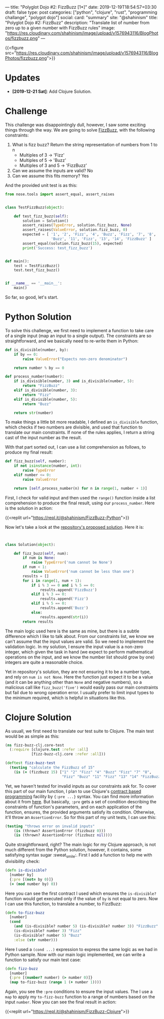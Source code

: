 ---
title: "Polyglot Dojo #2: FizzBuzz [1*]"
date: 2019-12-19T18:54:57+03:30
draft: false
type: post
categories: ["python", "clojure", "rust", "programming challange", "polygot dojo"]
social:
  card: "summary"
  site: "@shahinism"
  title: "Polyglot Dojo #2: FizzBuzz"
  description: "Translate list of number from zero up to a given number with FizzBuzz rules"
  image: "https://res.cloudinary.com/shahinism/image/upload/v1576943116/BlogPhotos/fizzbuzz.png"
---

{{<figure src="https://res.cloudinary.com/shahinism/image/upload/v1576943116/BlogPhotos/fizzbuzz.png">}}

* Updates
- *[2019-12-21 Sat]*: Add Clojure Solution.

* Challenge


This challenge was disappointingly dull, however, I saw some exciting
things through the way. We are going to solve [[https://github.com/donnemartin/interactive-coding-challenges/blob/master/arrays_strings/fizz_buzz/fizz_buzz_solution.ipynb][FizzBuzz]], with the following
constraints:

1. What is fizz buzz?
   Return the string representation of numbers from 1 to n
   - Multiples of 3 -> 'Fizz'
   - Multiples of 5 -> 'Buzz'
   - Multiples of 3 and 5 -> 'FizzBuzz'
2. Can we assume the inputs are valid? No
3. Can we assume this fits memory? Yes

And the provided unit test is as this:

#+BEGIN_SRC python
from nose.tools import assert_equal, assert_raises


class TestFizzBuzz(object):

    def test_fizz_buzz(self):
        solution = Solution()
        assert_raises(TypeError, solution.fizz_buzz, None)
        assert_raises(ValueError, solution.fizz_buzz, 0)
        expected = [ '1', '2', 'Fizz', '4', 'Buzz', 'Fizz', '7', '8', 'Fizz',
                     'Buzz', '11', 'Fizz', '13', '14', 'FizzBuzz' ]
        assert_equal(solution.fizz_buzz(15), expected)
        print('Success: test_fizz_buzz')


def main():
    test = TestFizzBuzz()
    test.test_fizz_buzz()


if __name__ == '__main__':
    main()

#+END_SRC

So far, so good, let's start.

* Python Solution

To solve this challenge, we first need to implement a function to take care of a
single input (map an input to a single output). The constraints are so
straightforward, and we basically need to re-write them in Python:

#+BEGIN_SRC python
def is_divisible(number, by):
    if by == 0:
        raise ValueError("Expects non-zero denominator")

    return number % by == 0

def process_number(number):
    if is_divisible(number, 3) and is_divisible(number, 5):
        return "FizzBuzz"
    elif is_divisible(number, 3):
        return "Fizz"
    elif is_divisible(number, 5):
        return "Buzz"

    return str(number)
#+END_SRC

To make things a little bit more readable, I defined an ~is_divisible~ function,
which checks if two numbers are divisible, and used that function to translate
our main constraints. If none of the rules applies, I return a string cast of
the input number as the result.

With that part sorted out, I can use a list comprehension as follows, to produce
my final result:

#+BEGIN_SRC python
def fizz_buzz(self, number):
    if not isinstance(number, int):
        raise TypeError
    elif number <= 0:
        raise ValueError

    return [self.process_number(n) for n in range(1, number + 1)]
#+END_SRC

First, I check for valid input and then used the ~range()~ function inside a
list comprehension to produce the final result, using our ~process_number~. Here
is the solution in action:

{{<replit url="https://repl.it/@shahinism/FizzBuzz-Python">}}

Now let's take a look at the [[https://github.com/donnemartin/interactive-coding-challenges/blob/master/arrays_strings/fizz_buzz/fizz_buzz_solution.ipynb][repository's proposed solution]]. Here it is:

#+BEGIN_SRC python


class Solution(object):

    def fizz_buzz(self, num):
        if num is None:
            raise TypeError('num cannot be None')
        if num < 1:
            raise ValueError('num cannot be less than one')
        results = []
        for i in range(1, num + 1):
            if i % 3 == 0 and i % 5 == 0:
                results.append('FizzBuzz')
            elif i % 3 == 0:
                results.append('Fizz')
            elif i % 5 == 0:
                results.append('Buzz')
            else:
                results.append(str(i))
        return results

#+END_SRC

The main logic used here is the same as mine, but there is a subtle difference
which I like to talk about. From our constraints list, we know we can't assume
that the input values are valid. So we need to implement the validation logic.
In my solution, I ensure the input value is a non-zero integer, which given the
task in hand (we expect to perform mathematical operations on the input, and we
know the number list should grow by one) integers are quite a reasonable choice.

Yet in repository's solution, they are not ensuring it to be a number type, and
rely on ~num is not None~. Here the function just expect it to be a value (and
it can be anything other than ~None~ and negative numbers), so a malicious call
like ~fizz_buzz('five')~ would easily pass our main constraints but fail due to
wrong operation error. I usually prefer to limit input types to the minimum
required, which is helpful in situations like this.
* Clojure Solution

As usuall, we first need to translate our test suite to Clojure. The main test
would be as simple as this:

#+BEGIN_SRC clojure
(ns fizz-buzz-clj.core-test
  (:require [clojure.test :refer :all]
            [fizz-buzz-clj.core :refer :all]))

(deftest fizz-buzz-test
  (testing "calculate the FizzBuzz of 15"
    (is (= (fizzbuzz 15) ["1" "2" "Fizz" "4" "Buzz" "Fizz" "7" "8",
                          "Fizz" "Buzz" "11" "Fizz" "13" "14" "FizzBuzz"]))))
#+END_SRC

Yet, we haven't tested for invalid inputs as our constraints ask for. To cover
this part of our main function, I plan to use Clojure's [[https://en.wikipedia.org/wiki/Design_by_contract][contract based
programming]] facility by ~{:pre ...}~ syntax. You can find more information about
it from [[https://clojure.org/reference/special_forms#_fn_name_param_condition_map_expr_2][here]]. But basically, ~:pre~ gets a set of condition describing the
constraints of function's parameters, and on each application of the function,
ensures, the provided arguments satisfy its condition. Otherwise, it'll throw an
~AssertionError~. So for this part of my unit tests, I can use this:

#+BEGIN_SRC clojure
(testing "throws error on invalid inputs"
    (is (thrown? AssertionError (fizzbuzz 0)))
    (is (thrown? AssertionError (fizzbuzz nil))))
#+END_SRC

Quite straightforward, right? The main logic for my Clojure approach, is not
much different from the Python solution, however, it contains, some satisfying
syntax sugar :sweat_smile:. First I add a function to help me with divisibility
check:

#+BEGIN_SRC clojure
(defn is-divisible?
  [number by]
  {:pre [(not= by 0)]}
  (= (mod number by) 0))
#+END_SRC

Here you can see the first contract I used which ensures the ~is-divisible?~
function would get executed only if the value of ~by~ is not equal to zero. Now
I can use this function, to translate a number, to FizzBuzz:

#+BEGIN_SRC clojure
(defn to-fizz-buzz
  [number]
  (cond
    (and (is-divisible? number 5) (is-divisible? number 3)) "FizzBuzz"
    (is-divisible? number 3) "Fizz"
    (is-divisible? number 5) "Buzz"
    :else (str number)))
#+END_SRC

Here I used a ~(cond ...)~ expression to express the same logic as we had in
Python sample. Now with our main logic implemented, we can write a function to
satisfy our main test case:

#+BEGIN_SRC clojure
(defn fizz-buzz
  [number]
  {:pre [(number? number) (> number 0)]}
  (map to-fizz-buzz (range 1 (+ number 1))))
#+END_SRC

Again, you see the ~:pre~ conditions to ensure the input values. The I use a
~map~ to apply my ~to-fizz-buzz~ function to a range of numbers based on the
input ~number~. Now you can see the final result in action:

{{<replit url="https://repl.it/@shahinism/FizzBuzz-Clojure">}}
